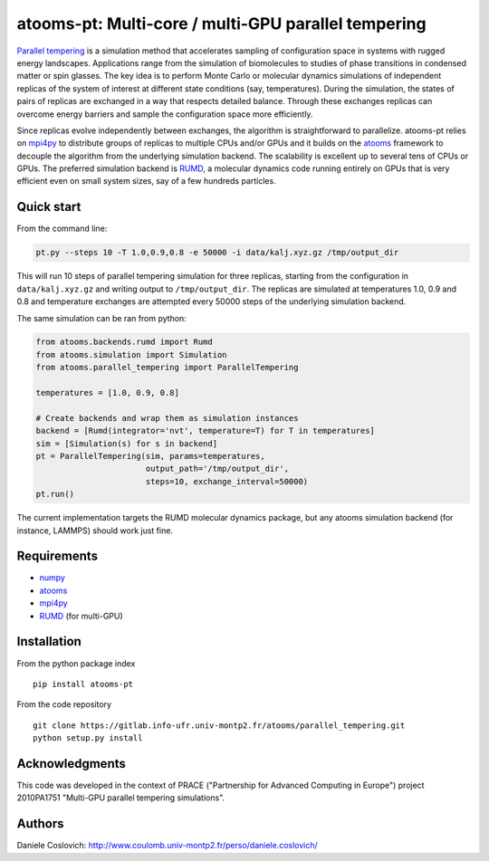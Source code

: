 atooms-pt: Multi-core / multi-GPU parallel tempering
====================================================

|pypi| |version| |license| |DOI|

`Parallel
tempering <https://en.wikipedia.org/wiki/Parallel_tempering>`__ is a
simulation method that accelerates sampling of configuration space in
systems with rugged energy landscapes. Applications range from the
simulation of biomolecules to studies of phase transitions in condensed
matter or spin glasses. The key idea is to perform Monte Carlo or
molecular dynamics simulations of independent replicas of the system of
interest at different state conditions (say, temperatures). During the
simulation, the states of pairs of replicas are exchanged in a way that
respects detailed balance. Through these exchanges replicas can overcome
energy barriers and sample the configuration space more efficiently.

Since replicas evolve independently between exchanges, the algorithm is
straightforward to parallelize. atooms-pt relies on
`mpi4py <http://pythonhosted.org/mpi4py/>`__ to distribute groups of
replicas to multiple CPUs and/or GPUs and it builds on the
`atooms <https://pypi.python.org/pypi/atooms>`__ framework to decouple
the algorithm from the underlying simulation backend. The scalability is
excellent up to several tens of CPUs or GPUs. The preferred simulation
backend is `RUMD <http://rumd.org>`__, a molecular dynamics code running
entirely on GPUs that is very efficient even on small system sizes, say
of a few hundreds particles.

Quick start
-----------

From the command line:

.. code:: shell

    pt.py --steps 10 -T 1.0,0.9,0.8 -e 50000 -i data/kalj.xyz.gz /tmp/output_dir

This will run 10 steps of parallel tempering simulation for three
replicas, starting from the configuration in ``data/kalj.xyz.gz`` and
writing output to ``/tmp/output_dir``. The replicas are simulated at
temperatures 1.0, 0.9 and 0.8 and temperature exchanges are attempted
every 50000 steps of the underlying simulation backend.

The same simulation can be ran from python:

.. code:: python

    from atooms.backends.rumd import Rumd
    from atooms.simulation import Simulation
    from atooms.parallel_tempering import ParallelTempering

    temperatures = [1.0, 0.9, 0.8]

    # Create backends and wrap them as simulation instances
    backend = [Rumd(integrator='nvt', temperature=T) for T in temperatures]
    sim = [Simulation(s) for s in backend]
    pt = ParallelTempering(sim, params=temperatures,
                           output_path='/tmp/output_dir',
                           steps=10, exchange_interval=50000)
    pt.run()

The current implementation targets the RUMD molecular dynamics package,
but any atooms simulation backend (for instance, LAMMPS) should work
just fine.

Requirements
------------

-  `numpy <http://numpy.org>`__
-  `atooms <https://gitlab.info-ufr.univ-montp2.fr/atooms/atooms.git>`__
-  `mpi4py <http://pythonhosted.org/mpi4py/>`__
-  `RUMD <http://rumd.org>`__ (for multi-GPU)

Installation
------------

From the python package index

::

    pip install atooms-pt

From the code repository

::

    git clone https://gitlab.info-ufr.univ-montp2.fr/atooms/parallel_tempering.git
    python setup.py install

Acknowledgments
---------------

This code was developed in the context of PRACE ("Partnership for
Advanced Computing in Europe") project 2010PA1751 "Multi-GPU parallel
tempering simulations".

Authors
-------

Daniele Coslovich:
http://www.coulomb.univ-montp2.fr/perso/daniele.coslovich/

.. |pypi| image:: https://img.shields.io/pypi/v/atooms-pt.svg
   :target: https://pypi.python.org/pypi/atooms-pt/
.. |version| image:: https://img.shields.io/pypi/pyversions/atooms-pt.svg
   :target: https://pypi.python.org/pypi/atooms-pt/
.. |license| image:: https://img.shields.io/pypi/l/atooms-pt.svg
   :target: https://en.wikipedia.org/wiki/GNU_General_Public_License
.. |DOI| image:: https://zenodo.org/badge/DOI/10.5281/zenodo.1183662.svg
   :target: https://doi.org/10.5281/zenodo.1183662


